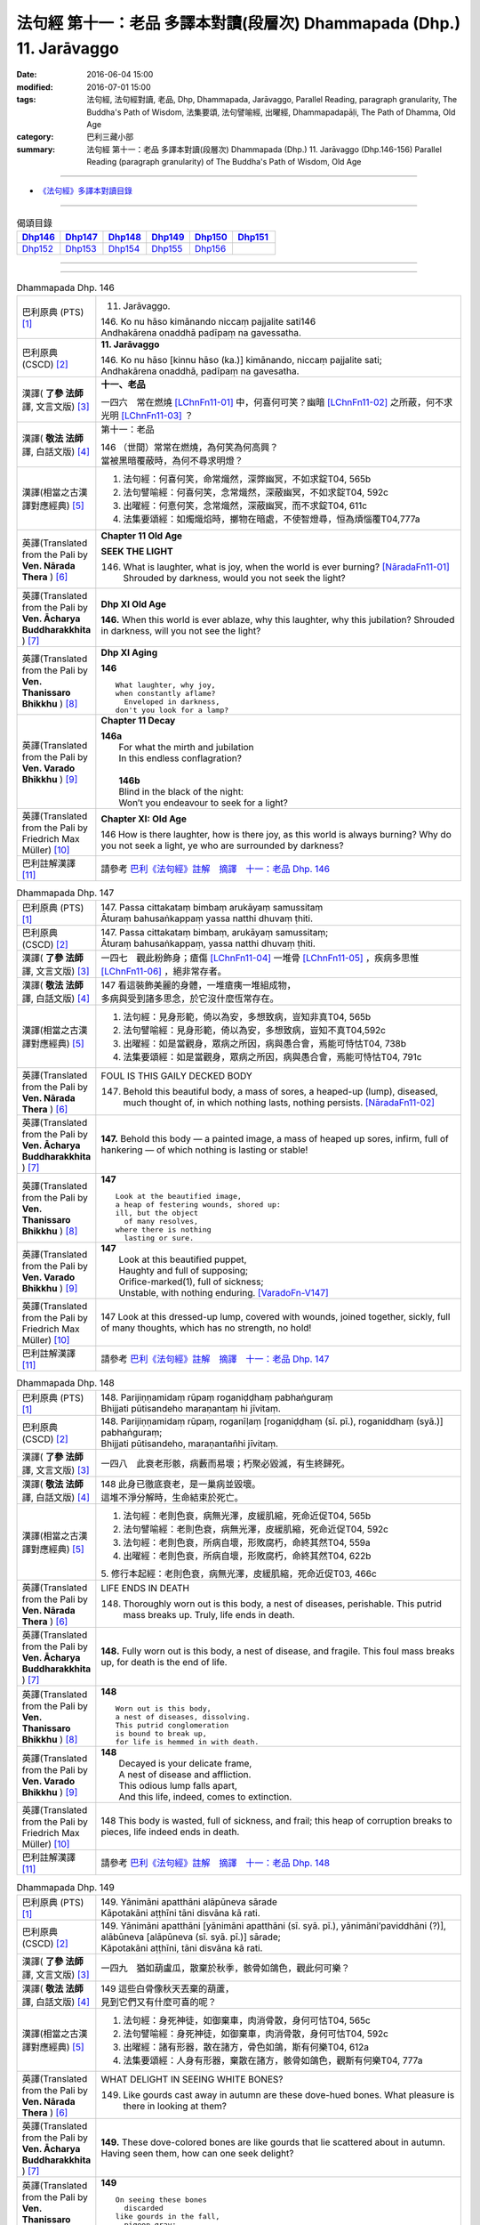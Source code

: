 ======================================================================
法句經 第十一：老品 多譯本對讀(段層次) Dhammapada (Dhp.) 11. Jarāvaggo
======================================================================

:date: 2016-06-04 15:00
:modified: 2016-07-01 15:00
:tags: 法句經, 法句經對讀, 老品, Dhp, Dhammapada, Jarāvaggo, 
       Parallel Reading, paragraph granularity, The Buddha's Path of Wisdom,
       法集要頌, 法句譬喻經, 出曜經, Dhammapadapāḷi, The Path of Dhamma, Old Age
:category: 巴利三藏小部
:summary: 法句經 第十一：老品 多譯本對讀(段層次) Dhammapada (Dhp.) 11. Jarāvaggo
          (Dhp.146-156)
          Parallel Reading (paragraph granularity) of The Buddha's Path of Wisdom, Old Age

--------------

- `《法句經》多譯本對讀目錄 <{filename}dhp-contrast-reading%zh.rst>`__

--------------

.. list-table:: 偈頌目錄
   :widths: 2 2 2 2 2 2
   :header-rows: 1

   * - Dhp146_
     - Dhp147_
     - Dhp148_
     - Dhp149_
     - Dhp150_
     - Dhp151_

   * - Dhp152_
     - Dhp153_
     - Dhp154_
     - Dhp155_
     - Dhp156_
     - 

--------------

.. raw:: html 

  本對讀包含下列數個版本，請自行勾選欲對讀之版本
  （感恩 <strong><a href="https://siongui.github.io/zh/pages/siong-ui-te.html">Siong-Ui Te 師兄</a></strong>
  提供程式支援）：
  
  <div id="option-contrast-reading"></div>

--------------

.. _Dhp146:

.. list-table:: Dhammapada Dhp. 146
   :widths: 15 75
   :header-rows: 0
   :class: contrast-reading-table

   * - 巴利原典 (PTS) [1]_
     - 11. Jarāvaggo. 
 
       | 146.  Ko nu hāso kimānando niccaṃ pajjalite sati146
       | Andhakārena onaddhā padīpaṃ na gavessatha. 

   * - 巴利原典 (CSCD) [2]_
     - **11. Jarāvaggo**

       | 146. Ko  nu hāso [kinnu hāso (ka.)] kimānando, niccaṃ pajjalite sati;
       | Andhakārena onaddhā, padīpaṃ na gavesatha.

   * - 漢譯( **了參 法師** 譯, 文言文版) [3]_
     - **十一、老品**

       一四六　常在燃燒 [LChnFn11-01]_ 中，何喜何可笑？幽暗 [LChnFn11-02]_ 之所蔽，何不求光明 [LChnFn11-03]_ ？

   * - 漢譯( **敬法 法師** 譯, 白話文版) [4]_
     - 第十一：老品

       | 146 （世間）常常在燃燒，為何笑為何高興？
       | 當被黑暗覆蔽時，為何不尋求明燈？

   * - 漢譯(相當之古漢譯對應經典) [5]_
     - 1. 法句經：何喜何笑，命常熾然，深弊幽冥，不如求錠T04, 565b
       2. 法句譬喻經：何喜何笑，念常熾然，深蔽幽冥，不如求錠T04, 592c
       3. 出曜經：何憙何笑，念常熾然，深蔽幽冥，而不求錠T04, 611c
       4. 法集要頌經：如燭熾焰時，擲物在暗處，不使智燈尋，恒為煩惱覆T04,777a

   * - 英譯(Translated from the Pali by **Ven. Nārada Thera** ) [6]_
     - **Chapter 11 Old Age**

       **SEEK THE LIGHT**

       146. What is laughter, what is joy, when the world is ever burning? [NāradaFn11-01]_ Shrouded by darkness, would you not seek the light?

   * - 英譯(Translated from the Pali by **Ven. Ācharya Buddharakkhita** ) [7]_
     - **Dhp XI Old Age**

       **146.** When this world is ever ablaze, why this laughter, why this jubilation? Shrouded in darkness, will you not see the light?

   * - 英譯(Translated from the Pali by **Ven. Thanissaro Bhikkhu** ) [8]_
     - **Dhp XI  Aging**
       
       **146** 
       ::
              
          What laughter, why joy,   
          when constantly aflame?   
            Enveloped in darkness,  
          don't you look for a lamp?

   * - 英譯(Translated from the Pali by **Ven. Varado Bhikkhu** ) [9]_
     - **Chapter 11 Decay**

       | **146a** 
       |  For what the mirth and jubilation 
       |  In this endless conflagration?  
       |
       |  **146b**  
       |  Blind in the black of the night:  
       |  Won’t you endeavour to seek for a light?
     
   * - 英譯(Translated from the Pali by Friedrich Max Müller) [10]_
     - **Chapter XI: Old Age**

       146 How is there laughter, how is there joy, as this world is always burning? Why do you not seek a light, ye who are surrounded by darkness?

   * - 巴利註解漢譯 [11]_
     - 請參考 `巴利《法句經》註解　摘譯　十一：老品 Dhp. 146 <{filename}../dhA/dhA-chap11%zh.rst#Dhp146>`__

.. _Dhp147:

.. list-table:: Dhammapada Dhp. 147
   :widths: 15 75
   :header-rows: 0
   :class: contrast-reading-table

   * - 巴利原典 (PTS) [1]_
     - | 147. Passa cittakataṃ bimbaṃ arukāyaṃ samussitaṃ
       | Āturaṃ bahusaṅkappaṃ yassa natthi dhuvaṃ ṭhiti.

   * - 巴利原典 (CSCD) [2]_
     - | 147. Passa cittakataṃ bimbaṃ, arukāyaṃ samussitaṃ;
       | Āturaṃ bahusaṅkappaṃ, yassa natthi dhuvaṃ ṭhiti.

   * - 漢譯( **了參 法師** 譯, 文言文版) [3]_
     - 一四七　觀此粉飾身；瘡傷 [LChnFn11-04]_ 一堆骨 [LChnFn11-05]_ ，疾病多思惟 [LChnFn11-06]_ ，絕非常存者。

   * - 漢譯( **敬法 法師** 譯, 白話文版) [4]_
     - | 147 看這裝飾美麗的身體，一堆瘡痍一堆組成物，
       | 多病與受到諸多思念，於它沒什麼恆常存在。

   * - 漢譯(相當之古漢譯對應經典) [5]_
     - 1. 法句經：見身形範，倚以為安，多想致病，豈知非真T04, 565b
       2. 法句譬喻經：見身形範，倚以為安，多想致病，豈知不真T04,592c
       3. 出曜經：如是當觀身，眾病之所因，病與愚合會，焉能可恃怙T04, 738b
       4. 法集要頌經：如是當觀身，眾病之所因，病與愚合會，焉能可恃怙T04, 791c

   * - 英譯(Translated from the Pali by **Ven. Nārada Thera** ) [6]_
     - FOUL IS THIS GAILY DECKED BODY

       147. Behold this beautiful body, a mass of sores, a heaped-up (lump), diseased, much thought of, in which nothing lasts, nothing persists. [NāradaFn11-02]_

   * - 英譯(Translated from the Pali by **Ven. Ācharya Buddharakkhita** ) [7]_
     - **147.** Behold this body — a painted image, a mass of heaped up sores, infirm, full of hankering — of which nothing is lasting or stable!

   * - 英譯(Translated from the Pali by **Ven. Thanissaro Bhikkhu** ) [8]_
     - **147** 
       ::
              
          Look at the beautified image,   
          a heap of festering wounds, shored up:    
          ill, but the object   
            of many resolves, 
          where there is nothing    
            lasting or sure.

   * - 英譯(Translated from the Pali by **Ven. Varado Bhikkhu** ) [9]_
     - | **147** 
       |  Look at this beautified puppet, 
       |  Haughty and full of supposing;  
       |  Orifice-marked(1), full of sickness;  
       |  Unstable, with nothing enduring. [VaradoFn-V147]_
     
   * - 英譯(Translated from the Pali by Friedrich Max Müller) [10]_
     - 147 Look at this dressed-up lump, covered with wounds, joined together, sickly, full of many thoughts, which has no strength, no hold!

   * - 巴利註解漢譯 [11]_
     - 請參考 `巴利《法句經》註解　摘譯　十一：老品 Dhp. 147 <{filename}../dhA/dhA-chap11%zh.rst#Dhp147>`__

.. _Dhp148:

.. list-table:: Dhammapada Dhp. 148
   :widths: 15 75
   :header-rows: 0
   :class: contrast-reading-table

   * - 巴利原典 (PTS) [1]_
     - | 148. Parijiṇṇamidaṃ rūpaṃ roganiḍḍhaṃ pabhaṅguraṃ
       | Bhijjati pūtisandeho maraṇantaṃ hi jīvitaṃ. 

   * - 巴利原典 (CSCD) [2]_
     - | 148. Parijiṇṇamidaṃ  rūpaṃ, roganīḷaṃ [roganiḍḍhaṃ (sī. pī.), roganiddhaṃ (syā.)] pabhaṅguraṃ;
       | Bhijjati pūtisandeho, maraṇantañhi jīvitaṃ.

   * - 漢譯( **了參 法師** 譯, 文言文版) [3]_
     - 一四八　此衰老形骸，病藪而易壞；朽聚必毀滅，有生終歸死。

   * - 漢譯( **敬法 法師** 譯, 白話文版) [4]_
     - | 148 此身已徹底衰老，是一巢病並毀壞。
       | 這堆不淨分解時，生命結束於死亡。

   * - 漢譯(相當之古漢譯對應經典) [5]_
     - 1. 法句經：老則色衰，病無光澤，皮緩肌縮，死命近促T04, 565b
       2. 法句譬喻經：老則色衰，病無光澤，皮緩肌縮，死命近促T04, 592c
       3. 法句經：老則色衰，所病自壞，形敗腐朽，命終其然T04, 559a
       4. 出曜經：老則色衰，所病自壞，形敗腐朽，命終其然T04, 622b

       | 5. 修行本起經：老則色衰，病無光澤，皮緩肌縮，死命近促T03, 466c

   * - 英譯(Translated from the Pali by **Ven. Nārada Thera** ) [6]_
     - LIFE ENDS IN DEATH

       148. Thoroughly worn out is this body, a nest of diseases, perishable. This putrid mass breaks up. Truly, life ends in death.

   * - 英譯(Translated from the Pali by **Ven. Ācharya Buddharakkhita** ) [7]_
     - **148.** Fully worn out is this body, a nest of disease, and fragile. This foul mass breaks up, for death is the end of life.

   * - 英譯(Translated from the Pali by **Ven. Thanissaro Bhikkhu** ) [8]_
     - **148** 
       ::
              
          Worn out is this body,    
          a nest of diseases, dissolving.   
          This putrid conglomeration    
          is bound to break up,   
          for life is hemmed in with death.

   * - 英譯(Translated from the Pali by **Ven. Varado Bhikkhu** ) [9]_
     - | **148** 
       |  Decayed is your delicate frame, 
       |  A nest of disease and affliction. 
       |  This odious lump falls apart, 
       |  And this life, indeed, comes to extinction.
     
   * - 英譯(Translated from the Pali by Friedrich Max Müller) [10]_
     - 148 This body is wasted, full of sickness, and frail; this heap of corruption breaks to pieces, life indeed ends in death.

   * - 巴利註解漢譯 [11]_
     - 請參考 `巴利《法句經》註解　摘譯　十一：老品 Dhp. 148 <{filename}../dhA/dhA-chap11%zh.rst#Dhp148>`__

.. _Dhp149:

.. list-table:: Dhammapada Dhp. 149
   :widths: 15 75
   :header-rows: 0
   :class: contrast-reading-table

   * - 巴利原典 (PTS) [1]_
     - | 149. Yānimāni apatthāni alāpūneva sārade
       | Kāpotakāni aṭṭhīni tāni disvāna kā rati. 

   * - 巴利原典 (CSCD) [2]_
     - | 149. Yānimāni  apatthāni [yānimāni apatthāni (sī. syā. pī.), yānimāni’paviddhāni (?)], alābūneva [alāpūneva (sī. syā. pī.)] sārade;
       | Kāpotakāni aṭṭhīni, tāni disvāna kā rati.

   * - 漢譯( **了參 法師** 譯, 文言文版) [3]_
     - 一四九　猶如葫盧瓜，散棄於秋季，骸骨如鴿色，觀此何可樂？

   * - 漢譯( **敬法 法師** 譯, 白話文版) [4]_
     - | 149 這些白骨像秋天丟棄的葫蘆，
       | 見到它們又有什麼可喜的呢？

   * - 漢譯(相當之古漢譯對應經典) [5]_
     - 1. 法句經：身死神徒，如御棄車，肉消骨散，身何可怙T04, 565c
       2. 法句譬喻經：身死神徒，如御棄車，肉消骨散，身何可怙T04, 592c
       3. 出曜經：諸有形器，散在諸方，骨色如鴿，斯有何樂T04, 612a
       4. 法集要頌經：人身有形器，棄散在諸方，骸骨如鴿色，觀斯有何樂T04, 777a

   * - 英譯(Translated from the Pali by **Ven. Nārada Thera** ) [6]_
     - WHAT DELIGHT IN SEEING WHITE BONES?

       149. Like gourds cast away in autumn are these dove-hued bones. What pleasure is there in looking at them?

   * - 英譯(Translated from the Pali by **Ven. Ācharya Buddharakkhita** ) [7]_
     - **149.** These dove-colored bones are like gourds that lie scattered about in autumn. Having seen them, how can one seek delight?

   * - 英譯(Translated from the Pali by **Ven. Thanissaro Bhikkhu** ) [8]_
     - **149** 
       ::
              
          On seeing these bones   
            discarded 
          like gourds in the fall,    
            pigeon-gray:  
                   what delight?

   * - 英譯(Translated from the Pali by **Ven. Varado Bhikkhu** ) [9]_
     - | **149** 
       |  Your beloved’s grey bones, long-discarded,  
       |  Like slender white gourds from the harvest: 
       |  You wistfully view them with far-away eyes. 
       |  What is the pleasure in them you descry?
     
   * - 英譯(Translated from the Pali by Friedrich Max Müller) [10]_
     - 149 Those white bones, like gourds thrown away in the autumn, what pleasure is there in looking at them?

   * - 巴利註解漢譯 [11]_
     - 請參考 `巴利《法句經》註解　摘譯　十一：老品 Dhp. 149 <{filename}../dhA/dhA-chap11%zh.rst#Dhp149>`__

.. _Dhp150:

.. list-table:: Dhammapada Dhp. 150
   :widths: 15 75
   :header-rows: 0
   :class: contrast-reading-table

   * - 巴利原典 (PTS) [1]_
     - | 150. Aṭṭhīnaṃ nagaraṃ kataṃ maṃsalohitalepanaṃ
       | Yattha jarā ca maccu ca māno makkho ca ohito.

   * - 巴利原典 (CSCD) [2]_
     - | 150. Aṭṭhīnaṃ nagaraṃ kataṃ, maṃsalohitalepanaṃ;
       | Yattha jarā ca maccu ca, māno makkho ca ohito.

   * - 漢譯( **了參 法師** 譯, 文言文版) [3]_
     - 一五０　此城 [LChnFn11-07]_ 骨所建，塗以血與肉，儲藏老與死，及慢並虛偽 [LChnFn11-08]_ 。

   * - 漢譯( **敬法 法師** 譯, 白話文版) [4]_
     - | 150 此城以骨建，以血肉包裝；
       | 其中藏老死、我慢與藐視。

   * - 漢譯(相當之古漢譯對應經典) [5]_
     - 1. 法句經：身為如城，骨幹肉塗，生至老死，但藏恚慢T04, 565c
       2. 出曜經：骨幹以為城，肉血而塗之，根門盡開張，結賊得縱逸T04, 706b
       3. 法集要頌經：骨幹以為城，肉血而塗飾，門根盡開張，結賊得縱逸T04,785b

       | 4. 根本說一切有部毘奈耶雜事：身城骨牆壁，血肉作塗泥，畫綵貪瞋癡，隨處而莊飾。可惡骨身城，血肉相連合，常被惡知識，內外苦相煎T24, 260b
       | 5. 瑜伽師地論：有城骨為牆，筋肉而塗飾，其中有貪恚，慢覆所任持T30, 383a

   * - 英譯(Translated from the Pali by **Ven. Nārada Thera** ) [6]_
     - THIS BODY IS COMPOSED OF FLESH AND BLOOD

       150. Of bones is (this) city made, plastered with flesh and blood. Herein are stored decay, death, conceit, and detraction.

   * - 英譯(Translated from the Pali by **Ven. Ācharya Buddharakkhita** ) [7]_
     - **150.** This city (body) is built of bones, plastered with flesh and blood; within are decay and death, pride and jealousy.

   * - 英譯(Translated from the Pali by **Ven. Thanissaro Bhikkhu** ) [8]_
     - **150** 
       ::
              
          A city made of bones,   
          plastered over with flesh & blood,    
          whose hidden treasures are:   
            pride & contempt, 
            aging & death.

   * - 英譯(Translated from the Pali by **Ven. Varado Bhikkhu** ) [9]_
     - | **150** 
       |  Of bones is this citadel made;  
       |  With meat and with blood it is swathed; 
       |  Senescence and death wait inside –  
       |  And vilification and pride.
     
   * - 英譯(Translated from the Pali by Friedrich Max Müller) [10]_
     - 150 After a stronghold has been made of the bones, it is covered with flesh and blood, and there dwell in it old age and death, pride and deceit.

   * - 巴利註解漢譯 [11]_
     - 請參考 `巴利《法句經》註解　摘譯　十一：老品 Dhp. 150 <{filename}../dhA/dhA-chap11%zh.rst#Dhp150>`__

.. _Dhp151:

.. list-table:: Dhammapada Dhp. 151
   :widths: 15 75
   :header-rows: 0
   :class: contrast-reading-table

   * - 巴利原典 (PTS) [1]_
     - | 151. Jīranti ve rāja rathā sucittā
       | Atho sarīrampi jaraṃ upeti. 
       | Satañca dhammo na jaraṃ upeti
       | Santo have sabbhi pavedayanti. 

   * - 巴利原典 (CSCD) [2]_
     - | 151. Jīranti ve rājarathā sucittā, atho sarīrampi jaraṃ upeti;
       | Satañca dhammo na jaraṃ upeti, santo have sabbhi pavedayanti.

   * - 漢譯( **了參 法師** 譯, 文言文版) [3]_
     - 一五一　盛飾王車亦必朽，此身老邁當亦爾。唯善人 [LChnFn11-09]_ 法不老朽，善人傳示於善人。

   * - 漢譯( **敬法 法師** 譯, 白話文版) [4]_
     - | 151 莊嚴的王車亦終須損壞，人體也一樣會變得衰老，
       | 然而善人之法不會老化，眾善人的確會互相說示。 [CFFn11-01]_

   * - 漢譯(相當之古漢譯對應經典) [5]_
     - 1. 法句經：老則形變，喻如故車，法能除苦，宜以力學T04, 565c
       2. 出曜經：老則形變，喻如故車，法能除苦，宜以力學T04, 620b
       3. 法集要頌經：如囚被繫縛，所欲無能益，亦如朽故車，不久見破壞T04,777c

       | 4. 雜阿含經：王所乘寶車，終歸有朽壞，此身亦復然，遷移會歸老。唯如來正法，無有衰老相，稟斯正法者，永到安隱處T02, 340a
       | 5. 別譯雜阿含經：王車嚴飾盛，莊挍甚奇妙，久故色毀敗，如身必歸老，實法無衰老，展轉相付故T02, 397a
       | 6. 修行本起經：老則形變，喻如故車，法能除苦，宜以力學T03, 466c
       | 7. 菩薩所集論：此王車朽敗，身亦如是朽，真法不朽敗，於己而平均T28, 801c

   * - 英譯(Translated from the Pali by **Ven. Nārada Thera** ) [6]_
     - RIGHTEOUSNESS DOES NOT WEAR AWAY

       151. Even ornamented royal chariots wear out. So too the body reaches old age. But the Dhamma [NāradaFn11-03]_ of the Good grows not old. Thus do the Good reveal it among the Good. [NāradaFn11-04]_ 

   * - 英譯(Translated from the Pali by **Ven. Ācharya Buddharakkhita** ) [7]_
     - **151.** Even gorgeous royal chariots wear out, and indeed this body too wears out. But the Dhamma of the Good does not age; thus the Good make it known to the good.

   * - 英譯(Translated from the Pali by **Ven. Thanissaro Bhikkhu** ) [8]_
     - **151** 
       ::
              
          Even royal chariots   
          well-embellished    
          get run down,   
          and so does the body    
          succumb to old age.   
          But the Dhamma of the good    
          doesn't succumb to old age:   
          the good let the civilized know.

   * - 英譯(Translated from the Pali by **Ven. Varado Bhikkhu** ) [9]_
     - | **151** 
       |  The state royal coaches decay:  
       |  The body to old age approaches. 
       |  The virtue of Dhamma does not waste away; 
       |  The calmed make this known to the righteous.
     
   * - 英譯(Translated from the Pali by Friedrich Max Müller) [10]_
     - 151 The brilliant chariots of kings are destroyed, the body also approaches destruction, but the virtue of good people never approaches destruction,--thus do the good say to the good.

   * - 巴利註解漢譯 [11]_
     - 請參考 `巴利《法句經》註解　摘譯　十一：老品 Dhp. 151 <{filename}../dhA/dhA-chap11%zh.rst#Dhp151>`__

.. _Dhp152:

.. list-table:: Dhammapada Dhp. 152
   :widths: 15 75
   :header-rows: 0
   :class: contrast-reading-table

   * - 巴利原典 (PTS) [1]_
     - | 152. Appassutāyaṃ puriso balivaddo'va jīrati
       | Maṃsāni tassa vaḍḍhanti paññā tassa na vaḍḍhati.

   * - 巴利原典 (CSCD) [2]_
     - | 152. Appassutāyaṃ puriso, balibaddhova [balivaddova (sī. syā. pī.)] jīrati;
       | Maṃsāni tassa vaḍḍhanti, paññā tassa na vaḍḍhati.

   * - 漢譯( **了參 法師** 譯, 文言文版) [3]_
     - 一五二　寡聞之（愚）人，生長如牡牛，唯增長筋肉，而不增智慧。

   * - 漢譯( **敬法 法師** 譯, 白話文版) [4]_
     - | 152 這個少聞之人，如公牛般長大，
       | 他的肌肉增長，其智慧不增長。

   * - 漢譯(相當之古漢譯對應經典) [5]_
     - 1. 法句經：人之無聞，老若特牛，但長肌肥，無有智慧T04, 565c
       2. 法句譬喻經：人之無聞，老如特牛，但長肌肥，無有智慧T04, 598b

       | 3. 雜阿含經063何用巨大身，多肉而無慧？此賢勝智慧，則為上士夫。

   * - 英譯(Translated from the Pali by **Ven. Nārada Thera** ) [6]_
     - ONE WITH LITTLE LEARNING LACKS WISDOM

       152. The man of little learning grows old like the ox. His muscles grow; his wisdom grows not.

   * - 英譯(Translated from the Pali by **Ven. Ācharya Buddharakkhita** ) [7]_
     - **152.** The man of little learning grows old like a bull. He grows only in bulk, but, his wisdom does not grow.

   * - 英譯(Translated from the Pali by **Ven. Thanissaro Bhikkhu** ) [8]_
     - **152** [ThaniSFn-V152]_
       ::
              
          This unlistening man    
          matures like an ox.   
          His muscles develop,    
          his discernment     not.

   * - 英譯(Translated from the Pali by **Ven. Varado Bhikkhu** ) [9]_
     - | **152** 
       |  The man of small learning matures like an ox: 
       |  His body develops, his wisdom does not.
     
   * - 英譯(Translated from the Pali by Friedrich Max Müller) [10]_
     - 152 A man who has learnt little, grows old like an ox; his flesh grows, but his knowledge does not grow.

   * - 巴利註解漢譯 [11]_
     - 請參考 `巴利《法句經》註解　摘譯　十一：老品 Dhp. 152 <{filename}../dhA/dhA-chap11%zh.rst#Dhp152>`__

.. _Dhp153:

.. list-table:: Dhammapada Dhp. 153
   :widths: 15 75
   :header-rows: 0
   :class: contrast-reading-table

   * - 巴利原典 (PTS) [1]_
     - | 153. Anekajāti saṃsāraṃ sandhāvissaṃ anibbisaṃ
       | Gahakārakaṃ gavesanto dukkhā jāti punappunaṃ.

   * - 巴利原典 (CSCD) [2]_
     - | 153. Anekajātisaṃsāraṃ , sandhāvissaṃ anibbisaṃ;
       | Gahakāraṃ [gahakārakaṃ (sī. syā. pī.)] gavesanto, dukkhā jāti punappunaṃ.

   * - 漢譯( **了參 法師** 譯, 文言文版) [3]_
     - 一五三　 [LChnFn11-10]_ **經多生輪迴，尋求造屋者** [LChnFn11-11]_ **，但未得見之，痛苦再再生。**

   * - 漢譯( **敬法 法師** 譯, 白話文版) [4]_
     - | 153 在生死輪迴當中，我尋找了許多世
       | 卻找不到造屋者，一再投生的確苦。

   * - 漢譯(相當之古漢譯對應經典) [5]_
     - 1. 法句經：生死無聊，往來艱難，意猗貪身，生苦無端T04, 565,c
       2. 法句譬喻經：生死無聊，往來艱難，意倚貪身，更苦無端T04, 598b
       3. 出曜經：生死無有量，往來無端緒，求於屋舍者，數數受胞胎T04, 759b
       4. 法集要頌經：生死無有量，往來無端緒，求於屋舍者，數數受胞胎T04,795b

       | 5. 增壹阿含經：生死無數劫，流轉不可計，各各求所安，數數受苦惱T02,597a
       | 6. 善見律：流轉非一生，走去無厭足，正覓屋住處，更生生辛苦T24,675c

   * - 英譯(Translated from the Pali by **Ven. Nārada Thera** ) [6]_
     - CRAVING IS THE BUILDER OF THIS HOUSE

       153. Through many a birth I wandered in saṃsāra, [NāradaFn11-05]_ seeking, but not finding, the builder of the house. Sorrowful is it to be born again and again.

   * - 英譯(Translated from the Pali by **Ven. Ācharya Buddharakkhita** ) [7]_
     - **153.** Through many a birth in samsara have I wandered in vain, seeking the builder of this house (of life). Repeated birth is indeed suffering!

   * - 英譯(Translated from the Pali by **Ven. Thanissaro Bhikkhu** ) [8]_
     - **153-154** [ThaniSFn-V153-154]_
       ::
              
          Through the round of many births I roamed   
            without reward, 
            without rest, 
          seeking the house-builder.    
            Painful is birth  
            again & again.  
              
          House-builder, you're seen!   
          You will not build a house again.   
          All your rafters broken,    
          the ridge pole dismantled,    
          immersed in dismantling, the mind   
          has attained to the end of craving.

   * - 英譯(Translated from the Pali by **Ven. Varado Bhikkhu** ) [9]_
     - | **153 & 154** 
       |  
       |  For lifetimes untold  
       |  Through samsara I’ve roamed 
       |  For the housebuilder seeking  
       |  But failing to meet him.  
       |    
       |  How great is the pain 
       |  Ever new births to gain!  
       |    
       |  But now, builder, you’re met; 
       |  No more homes you’ll erect. 
       |  For the rafters are fractured,  
       |  The ridgepole is shattered. 
       |    
       |  My mind, in forsaking 
       |  Conditioned causation,  
       |  Through craving’s destruction,  
       |  Has reached liberation.
     
   * - 英譯(Translated from the Pali by Friedrich Max Müller) [10]_
     - 153, 154. Looking for the maker of this tabernacle, I shall have to run through a course of many births, so long as I do not find (him); and painful is birth again and again. But now, maker of the tabernacle, thou hast been seen; thou shalt not make up this tabernacle again. All thy rafters are broken, thy ridge-pole is sundered; the mind, approaching the Eternal (visankhara, nirvana), has attained to the extinction of all desires.

   * - 巴利註解漢譯 [11]_
     - 請參考 `巴利《法句經》註解　摘譯　十一：老品 Dhp. 153 <{filename}../dhA/dhA-chap11%zh.rst#Dhp153>`__

.. _Dhp154:

.. list-table:: Dhammapada Dhp. 154
   :widths: 15 75
   :header-rows: 0
   :class: contrast-reading-table

   * - 巴利原典 (PTS) [1]_
     - | 154. Gahakāraka diṭṭho'si puna gehaṃ na kāhasi
       | Sabbā te phāsukā bhaggā gahakauṭaṃ visaṅkhitaṃ
       | Visaṅkhāragataṃ cittaṃ taṇhānaṃ khayamajjhagā.

   * - 巴利原典 (CSCD) [2]_
     - | 154. Gahakāraka diṭṭhosi, puna gehaṃ na kāhasi;
       | Sabbā  te phāsukā bhaggā, gahakūṭaṃ visaṅkhataṃ;
       | Visaṅkhāragataṃ cittaṃ, taṇhānaṃ khayamajjhagā.

   * - 漢譯( **了參 法師** 譯, 文言文版) [3]_
     - 一五四　 **已見造屋者** [LChnFn11-12]_ **！不再造於屋** [LChnFn11-13]_ **。椽桷** [LChnFn11-14]_ **皆毀壞，棟梁** [LChnFn11-15]_ **亦摧折。** [NandFn11-01]_ **我既證無為** [LChnFn11-16]_ **，一切愛盡滅。** ( `153-54 研讀 <{filename}../dhp-study153-4%zh.rst>`__ ).

   * - 漢譯( **敬法 法師** 譯, 白話文版) [4]_
     - | 154 造屋者你已被見！你已不能再造屋。
       | 你所有的椽已斷，你的橫梁已粉碎。
       | 我心已證無為法，已經達到愛盡毀。 [CFFn11-02]_

   * - 漢譯(相當之古漢譯對應經典) [5]_
     - 1. 出曜經：以觀此屋，更不造舍，梁棧已壞，臺閣摧折T04,759b
       2. 出曜經：心已離行，中間已滅，心為輕躁，難持難護T04, 759b
       3. 法集要頌經：以觀此居屋，更不造諸舍，梁棧看已壞，臺閣則摧折T04, 795b
       4. 法句經：慧以見苦，是故棄身，滅意斷行，愛盡無生T04, 565c
       5. 法句譬喻經：慧人見苦，是以弃身，滅意斷欲，愛盡無生T04, 598b

       | 6. 增壹阿含經：設復見身已，意欲造舍宅，一切支節壞，形體不得全。心已離諸行，愛著永無餘，更不受此形，長樂涅槃中T02, 597b
       | 7. 善見律毘婆沙：今已見汝屋，不復更作屋，一切脊肋骨，碎折不復生。心已離煩惱，愛盡至涅槃T24, 675c
       | 8. 菩薩所集論：我已見屋室，更不起愛著，汝盡脇勒摧，屋舍皆壞敗T28,803a

   * - 英譯(Translated from the Pali by **Ven. Nārada Thera** ) [6]_
     - 154. O house-builder! Thou art seen. Thou shalt build no house again. All thy rafters are broken. Thy ridge-pole is shattered. My mind has attained the unconditioned. Achieved is the end of craving.

   * - 英譯(Translated from the Pali by **Ven. Ācharya Buddharakkhita** ) [7]_
     - **154.** O house-builder, you are seen! You will not build this house again. For your rafters are broken and your ridgepole shattered. My mind has reached the Unconditioned; I have attained the destruction of craving. [BudRkFn-v153-154]_

   * - 英譯(Translated from the Pali by **Ven. Thanissaro Bhikkhu** ) [8]_
     - **153-154** [ThaniSFn-V153-154]_
       ::
              
          Through the round of many births I roamed   
            without reward, 
            without rest, 
          seeking the house-builder.    
            Painful is birth  
            again & again.  
              
          House-builder, you're seen!   
          You will not build a house again.   
          All your rafters broken,    
          the ridge pole dismantled,    
          immersed in dismantling, the mind   
          has attained to the end of craving.

   * - 英譯(Translated from the Pali by **Ven. Varado Bhikkhu** ) [9]_
     - | **153 & 154** 
       |  
       |  For lifetimes untold  
       |  Through samsara I’ve roamed 
       |  For the housebuilder seeking  
       |  But failing to meet him.  
       |    
       |  How great is the pain 
       |  Ever new births to gain!  
       |    
       |  But now, builder, you’re met; 
       |  No more homes you’ll erect. 
       |  For the rafters are fractured,  
       |  The ridgepole is shattered. 
       |    
       |  My mind, in forsaking 
       |  Conditioned causation,  
       |  Through craving’s destruction,  
       |  Has reached liberation.
     
   * - 英譯(Translated from the Pali by Friedrich Max Müller) [10]_
     - 153, 154. Looking for the maker of this tabernacle, I shall have to run through a course of many births, so long as I do not find (him); and painful is birth again and again. But now, maker of the tabernacle, thou hast been seen; thou shalt not make up this tabernacle again. All thy rafters are broken, thy ridge-pole is sundered; the mind, approaching the Eternal (visankhara, nirvana), has attained to the extinction of all desires.

   * - 巴利註解漢譯 [11]_
     - 請參考 `巴利《法句經》註解　摘譯　十一：老品 Dhp. 154 <{filename}../dhA/dhA-chap11%zh.rst#Dhp154>`__

.. _Dhp155:

.. list-table:: Dhammapada Dhp. 155
   :widths: 15 75
   :header-rows: 0
   :class: contrast-reading-table

   * - 巴利原典 (PTS) [1]_
     - | 155. Acaritvā brahmacariyaṃ aladdhā yobbane dhanaṃ
       | Jiṇṇakoñcā, va jhāyanti khīṇamaccheva pallale.

   * - 巴利原典 (CSCD) [2]_
     - | 155. Acaritvā brahmacariyaṃ, aladdhā yobbane dhanaṃ;
       | Jiṇṇakoñcāva jhāyanti, khīṇamaccheva pallale.

   * - 漢譯( **了參 法師** 譯, 文言文版) [3]_
     - 一五五　少壯不得財，並不修梵行，如池邊老鷺，無魚而萎滅。

   * - 漢譯( **敬法 法師** 譯, 白話文版) [4]_
     - | 155 少壯時不修梵行，也沒有賺取財富；
       | 他們像衰老的鷺，在無魚的池等死。

   * - 漢譯(相當之古漢譯對應經典) [5]_
     - 1. 法句經：不修梵行，又不富財，老如白鷺，守伺空池T04, 565c
       2. 法句譬喻經：不修梵行，又不富財，老如白鵠，守斯空池T04, 593a
       3. 出曜經：不修梵行，少不積財，如鶴在池，守故何益T04, 707a
       4. 法集要頌經：少不修梵行，至老不積財，鴛鴦守空池，守故有何益T04, 785c

       | 5. 雜阿含經：不修於梵行，不得年少財，猶如老鵠鳥，守死於空池T02, 310a
       | 6. 別譯雜阿含：少不修梵行，亦不聚財寶，猶如老鸛雀，棲止守空池T02,403b
       | 7. 大毘婆沙論：少不修梵行，喪失聖財寶，今如二老鶴，共守一枯池T27, 660a

   * - 英譯(Translated from the Pali by **Ven. Nārada Thera** ) [6]_
     - THEY REPENT WHO DO NOT PROGRESS MATERIALLY AND SPIRITUALLY

       155. They who have not led the Holy Life, who in youth have not acquired wealth, pine away like old herons at a pond without fish. 

   * - 英譯(Translated from the Pali by **Ven. Ācharya Buddharakkhita** ) [7]_
     - **155.** Those who in youth have not led the holy life, or have failed to acquire wealth, languish like old cranes in the pond without fish.

   * - 英譯(Translated from the Pali by **Ven. Thanissaro Bhikkhu** ) [8]_
     - **155-156** 
       ::
              
          Neither living the chaste life    
          nor gaining wealth in their youth,    
          they waste away like old herons   
          in a dried-up lake    
          depleted of fish.   
              
          Neither living the chaste life    
          nor gaining wealth in their youth,    
          they lie around,    
          misfired from the bow,    
          sighing over old times.

   * - 英譯(Translated from the Pali by **Ven. Varado Bhikkhu** ) [9]_
     - | **155** 
       |  The old who, in their youth, neither took on the holy-life, nor made any savings, brood like old herons beside a fished-out lake.
     
   * - 英譯(Translated from the Pali by Friedrich Max Müller) [10]_
     - 155 Men who have not observed proper discipline, and have not gained treasure in their youth, perish like old herons in a lake without fish.

   * - 巴利註解漢譯 [11]_
     - 請參考 `巴利《法句經》註解　摘譯　十一：老品 Dhp. 155 <{filename}../dhA/dhA-chap11%zh.rst#Dhp155>`__

.. _Dhp156:

.. list-table:: Dhammapada Dhp. 156
   :widths: 15 75
   :header-rows: 0
   :class: contrast-reading-table

   * - 巴利原典 (PTS) [1]_
     - | 156. Acaritvā brahmacariyaṃ aladdhā yobbane dhanaṃ
       | Senti cāpā'tikhittā'va purāṇāni anutthunaṃ.
       | 
       
       Jarāvaggo ekādasamo. 

   * - 巴利原典 (CSCD) [2]_
     - | 156. Acaritvā  brahmacariyaṃ, aladdhā yobbane dhanaṃ;
       | Senti cāpātikhīṇāva, purāṇāni anutthunaṃ.

       **Jarāvaggo ekādasamo niṭṭhito.**

   * - 漢譯( **了參 法師** 譯, 文言文版) [3]_
     - 一五六　少壯不得財，並不修梵行，臥如破折弓，悲歎於過去。

       **老品第十一竟**

   * - 漢譯( **敬法 法師** 譯, 白話文版) [4]_
     - | 156 少壯時不修梵行，也沒有賺取財富；
       | 猶如破弓躺在地，悲嘆種種的過去。
       | 

       **老品第十一完畢**

   * - 漢譯(相當之古漢譯對應經典) [5]_
     - 1. 法句經：既不守戒，又不積財，老羸氣竭，思故何逮T04, 565c
       2. 法句譬喻經：既不守戒，又不積財，老羸氣竭，思故何逮T04, 593a
       3. 雜阿含經：不行梵行故，不得年少財，思惟古昔事，眠地如曲弓T02, 310a
       4. 出曜經：不修梵行，少不積財，愚者睡眠，守故不造T04, 706c
       5. 法集要頌經：少不修梵行，至老不積財，愚癡樂睡眠，由己不修善T04, 785c

       | 6. 別譯雜阿含：不修於梵行，壯不聚財寶，念壯所好樂，住立如曲弓T02,403b

   * - 英譯(Translated from the Pali by **Ven. Nārada Thera** ) [6]_
     - 156. They who have not led the Holy Life; who in youth have not acquired wealth, lie like worn-out bows, sighing after the past.

   * - 英譯(Translated from the Pali by **Ven. Ācharya Buddharakkhita** ) [7]_
     - **156.** Those who in youth have not lead the holy life, or have failed to acquire wealth, lie sighing over the past, like worn out arrows (shot from) a bow.

   * - 英譯(Translated from the Pali by **Ven. Thanissaro Bhikkhu** ) [8]_
     - **155-156** 
       ::
              
          Neither living the chaste life    
          nor gaining wealth in their youth,    
          they waste away like old herons   
          in a dried-up lake    
          depleted of fish.   
              
          Neither living the chaste life    
          nor gaining wealth in their youth,    
          they lie around,    
          misfired from the bow,    
          sighing over old times.

   * - 英譯(Translated from the Pali by **Ven. Varado Bhikkhu** ) [9]_
     - | **156** 
       |  The old who, in their youth, neither took on the holy-life, nor made any savings, lie on their backs lamenting the past, like misfired arrows. 
     
   * - 英譯(Translated from the Pali by Friedrich Max Müller) [10]_
     - 156 Men who have not observed proper discipline, and have not gained treasure in their youth, lie, like broken bows, sighing after the past.

   * - 巴利註解漢譯 [11]_
     - 請參考 `巴利《法句經》註解　摘譯　十一：老品 Dhp. 156 <{filename}../dhA/dhA-chap11%zh.rst#Dhp156>`__

--------------

備註：
------

.. [1] 〔註001〕　 `巴利原典 (PTS) Dhammapadapāḷi <Dhp-PTS.html>`__ 乃參考 `Access to Insight <http://www.accesstoinsight.org/>`__ → `Tipitaka <http://www.accesstoinsight.org/tipitaka/index.html>`__ : → `Dhp <http://www.accesstoinsight.org/tipitaka/kn/dhp/index.html>`__ → `{Dhp 1-20} <http://www.accesstoinsight.org/tipitaka/sltp/Dhp_utf8.html#v.1>`__ ( `Dhp <http://www.accesstoinsight.org/tipitaka/sltp/Dhp_utf8.html>`__ ; `Dhp 21-32 <http://www.accesstoinsight.org/tipitaka/sltp/Dhp_utf8.html#v.21>`__ ; `Dhp 33-43 <http://www.accesstoinsight.org/tipitaka/sltp/Dhp_utf8.html#v.33>`__ , etc..）

.. [2] 〔註002〕　 `巴利原典 (CSCD) Dhammapadapāḷi 乃參考 `【國際內觀中心】(Vipassana Meditation <http://www.dhamma.org/>`__ (As Taught By S.N. Goenka in the tradition of Sayagyi U Ba Khin)所發行之《第六次結集》(巴利大藏經) CSCD ( `Chaṭṭha Saṅgāyana <http://www.tipitaka.org/chattha>`__ CD)。網路版原始出處(original)請參考： `The Pāḷi Tipitaka (http://www.tipitaka.org/) <http://www.tipitaka.org/>`__ (請於左邊選單“Tipiṭaka Scripts”中選 `Roman → Web <http://www.tipitaka.org/romn/>`__ → Tipiṭaka (Mūla) → Suttapiṭaka → Khuddakanikāya → Dhammapadapāḷi → `1. Yamakavaggo <http://www.tipitaka.org/romn/cscd/s0502m.mul0.xml>`__ (2. `Appamādavaggo <http://www.tipitaka.org/romn/cscd/s0502m.mul1.xml>`__ , 3. `Cittavaggo <http://www.tipitaka.org/romn/cscd/s0502m.mul2.xml>`__ , etc..)。]

.. [3] 〔註003〕　本譯文請參考： `文言文版 <{filename}../dhp-Ven-L-C/dhp-Ven-L-C%zh.rst>`__ ( **了參 法師** 譯，台北市：圓明出版社，1991。) 另參： 

       一、 Dhammapada 法句經(中英對照) -- English translated by **Ven. Ācharya Buddharakkhita** ; Chinese translated by Yeh chun(葉均); Chinese commented by **Ven. Bhikkhu Metta(明法比丘)** 〔 **Ven. Ācharya Buddharakkhita** ( **佛護 尊者** ) 英譯; **了參 法師(葉均)** 譯; **明法比丘** 註（增加許多濃縮的故事）〕： `PDF <{filename}/extra/pdf/ec-dhp.pdf>`__ 、 `DOC <{filename}/extra/doc/ec-dhp.doc>`__ ； `DOC (Foreign1 字型) <{filename}/extra/doc/ec-dhp-f1.doc>`__ 。

       二、 法句經 Dhammapada (Pāḷi-Chinese 巴漢對照)-- 漢譯： **了參 法師(葉均)** ；　單字注解：廖文燦；　注解： **尊者　明法比丘** ；`PDF <{filename}/extra/pdf/pc-Dhammapada.pdf>`__ 、 `DOC <{filename}/extra/doc/pc-Dhammapada.doc>`__ ； `DOC (Foreign1 字型) <{filename}/extra/doc/pc-Dhammapada-f1.doc>`__

.. [4] 〔註004〕　本譯文請參考： `白話文版 <{filename}../dhp-Ven-C-F/dhp-Ven-C-F%zh.rst>`__ ， **敬法 法師** 譯，第二修訂版 2015，`pdf <{filename}/extra/pdf/Dhp-Ven-c-f-Ver2-PaHan.pdf>`__ ，`原始出處，直接下載 pdf <http://www.tusitainternational.net/pdf/%E6%B3%95%E5%8F%A5%E7%B6%93%E2%80%94%E2%80%94%E5%B7%B4%E6%BC%A2%E5%B0%8D%E7%85%A7%EF%BC%88%E7%AC%AC%E4%BA%8C%E7%89%88%EF%BC%89.pdf>`__ ；　(`初版 <{filename}/extra/pdf/Dhp-Ven-C-F-Ver-1st.pdf>`__ )

.. [5] 〔註005〕　取材自：【部落格-- 荒草不曾鋤】-- `《法句經》 <http://yathasukha.blogspot.tw/2011/07/1.html>`__ （涵蓋了T210《法句經》、T212《出曜經》、 T213《法集要頌經》、巴利《法句經》、巴利《優陀那》、梵文《法句經》，對他種語言的偈頌還附有漢語翻譯。）

          **參考相當之古漢譯對應經典：**

          - | `《法句經》校勘與標點 <http://yifert210.blogspot.tw/>`__ ，2014。
            | 〔大正新脩大藏經第四冊 `No. 210《法句經》 <http://www.cbeta.org/result/T04/T04n0210.htm>`__ ； **尊者 法救** 撰　吳天竺沙門** 維祇難** 等譯： `卷上 <http://www.cbeta.org/result/normal/T04/0210_001.htm>`__ 、 `卷下 <http://www.cbeta.org/result/normal/T04/0210_002.htm>`__ 〕(CBETA)

          - | `《法句譬喻經》校勘與標點 <http://yifert211.blogspot.tw/>`__ ，2014。
            | 大正新脩大藏經 第四冊 `No. 211《法句譬喻經》 <http://www.cbeta.org/result/T04/T04n0211.htm>`__ ；晉世沙門 **法炬** 共 **法立** 譯： `卷第一 <http://www.cbeta.org/result/normal/T04/0211_001.htm>`__ 、 `卷第二 <http://www.cbeta.org/result/normal/T04/0211_002.htm>`__ 、 `卷第三 <http://www.cbeta.org/result/normal/T04/0211_003.htm>`__ 、 `卷第四 <http://www.cbeta.org/result/normal/T04/0211_004.htm>`__ (CBETA)

          - | `《出曜經》校勘與標點 <http://yifertw212.blogspot.com/>`__ ，2014。
            | 〔大正新脩大藏經 第四冊 `No. 212《出曜經》 <http://www.cbeta.org/result/T04/T04n0212.htm>`__ ；姚秦涼州沙門 **竺佛念** 譯： `卷第一 <http://www.cbeta.org/result/normal/T04/0212_001.htm>`__ 、 `卷第二 <http://www.cbeta.org/result/normal/T04/0212_002.htm>`__ 、 `卷第三 <http://www.cbeta.org/result/normal/T04/0212_003.htm>`__ 、..., 、..., 、..., 、 `卷第二十八 <http://www.cbeta.org/result/normal/T04/0212_028.htm>`__ 、 `卷第二十九 <http://www.cbeta.org/result/normal/T04/0212_029.htm>`__ 、 `卷第三十 <http://www.cbeta.org/result/normal/T04/0212_030.htm>`__ 〕(CBETA)

          - | `《法集要頌經》校勘、標點與 Udānavarga 偈頌對照表 <http://yifertw213.blogspot.tw/>`__ ，2014。
            | 〔大正新脩大藏經第四冊 `No. 213《法集要頌經》 <http://www.cbeta.org/result/T04/T04n0213.htm>`__ ： `卷第一 <http://www.cbeta.org/result/normal/T04/0213_001.htm>`__ 、 `卷第二 <http://www.cbeta.org/result/normal/T04/0213_002.htm>`__ 、 `卷第三 <http://www.cbeta.org/result/normal/T04/0213_003.htm>`__ 、 `卷第四 <http://www.cbeta.org/result/normal/T04/0213_004.htm>`__ 〕(CBETA)  ( **尊者 法救** 集，西天中印度惹爛馱囉國密林寺三藏明教大師賜紫沙門臣 **天息災** 奉　詔譯

.. [6] 〔註006〕　此英譯為 **Ven Nārada Thera** 所譯；請參考原始出處(original): `Dhammapada <http://metta.lk/english/Narada/index.htm>`__ -- PĀLI TEXT AND TRANSLATION WITH STORIES IN BRIEF AND NOTES BY **Ven Nārada Thera** 

.. [7] 〔註007〕　此英譯為 **Ven. Ācharya Buddharakkhita** 所譯；請參考原始出處(original): The Buddha's Path of Wisdom, translated from the Pali by **Ven. Ācharya Buddharakkhita** : `Preface <http://www.accesstoinsight.org/tipitaka/kn/dhp/dhp.intro.budd.html#preface>`__ with an `introduction <http://www.accesstoinsight.org/tipitaka/kn/dhp/dhp.intro.budd.html#intro>`__ by **Ven. Bhikkhu Bodhi** ; `I. Yamakavagga: The Pairs (vv. 1-20) <http://www.accesstoinsight.org/tipitaka/kn/dhp/dhp.01.budd.html>`__ , `Dhp II Appamadavagga: Heedfulness (vv. 21-32 ) <http://www.accesstoinsight.org/tipitaka/kn/dhp/dhp.02.budd.html>`__ , `Dhp III Cittavagga: The Mind (Dhp 33-43) <http://www.accesstoinsight.org/tipitaka/kn/dhp/dhp.03.budd.html>`__ , ..., `XXVI. The Holy Man (Dhp 383-423) <http://www.accesstoinsight.org/tipitaka/kn/dhp/dhp.26.budd.html>`__ 

.. [8] 〔註008〕　此英譯為 **Ven. Thanissaro Bhikkhu** ( **坦尼沙羅尊者** 所譯；請參考原始出處(original): The Dhammapada, A Translation translated from the Pali by **Ven. Thanissaro Bhikkhu** : `Preface <http://www.accesstoinsight.org/tipitaka/kn/dhp/dhp.intro.than.html#preface>`__ ; `introduction <http://www.accesstoinsight.org/tipitaka/kn/dhp/dhp.intro.than.html#intro>`__ ; `I. Yamakavagga: The Pairs (vv. 1-20) <http://www.accesstoinsight.org/tipitaka/kn/dhp/dhp.01.than.html>`__ , `Dhp II Appamadavagga: Heedfulness (vv. 21-32) <http://www.accesstoinsight.org/tipitaka/kn/dhp/dhp.02.than.html>`__ , `Dhp III Cittavagga: The Mind (Dhp 33-43) <http://www.accesstoinsight.org/tipitaka/kn/dhp/dhp.03.than.html>`__ , ..., `XXVI. The Holy Man (Dhp 383-423) <http://www.accesstoinsight.org/tipitaka/kn/dhp/dhp.26.than.html>`__ (`Access to Insight:Readings in Theravada Buddhism <http://www.accesstoinsight.org/>`__ → `Tipitaka <http://www.accesstoinsight.org/tipitaka/index.html>`__ → `Dhp <http://www.accesstoinsight.org/tipitaka/kn/dhp/index.html>`__ (Dhammapada The Path of Dhamma)

.. [9] 〔註009〕　此英譯為 **Ven. Varado Bhikkhu** and **Samanera Bodhesako** 所譯；請參考原始出處(original): `Dhammapada in Verse <http://www.suttas.net/english/suttas/khuddaka-nikaya/dhammapada/index.php>`__ -- Inward Path, Translated by **Bhante Varado** and **Samanera Bodhesako**, Malaysia, 2007

.. [10] 〔註010〕　此英譯為 `Friedrich Max Müller <https://en.wikipedia.org/wiki/Max_M%C3%BCller>`__ 所譯；請參考原始出處(original): `The Dhammapada <https://en.wikisource.org/wiki/Dhammapada_(Muller)>`__ : A Collection of Verses: Being One of the Canonical Books of the Buddhists, translated by Friedrich Max Müller (en.wikisource.org) (revised Jack Maguire, SkyLight Pubns, Woodstock, Vermont, 2002)

.. [11] 〔註011〕　取材自：【部落格-- 荒草不曾鋤】-- `《法句經》 <http://yathasukha.blogspot.tw/2011/07/1.html>`__ （涵蓋了T210《法句經》、T212《出曜經》、 T213《法集要頌經》、巴利《法句經》、巴利《優陀那》、梵文《法句經》，對他種語言的偈頌還附有漢語翻譯。）

.. [LChnFn11-01] 〔註11-01〕  「燃燒」（Pajjalita）亦可譯為火燄。註釋謂世界有十一種火常在燃燒。即：貪（raga），瞋（dosa），癡（moha），病（vyadhi），老（jara），死（marana），愁（soka），悲（parideva），苦（dukkha），憂（domanasa），惱（upayasa）。

.. [LChnFn11-02] 〔註11-02〕  喻無明或癡。

.. [LChnFn11-03] 〔註11-03〕  喻智慧。

.. [LChnFn11-04] 〔註11-04〕  身有九瘡－－雙眼、雙耳、雙鼻孔、口及大小便。

.. [LChnFn11-05] 〔註11-05〕  謂此身由三百餘骨節聚成的。

.. [LChnFn11-06] 〔註11-06〕  思惟此身美麗微妙等。

.. [LChnFn11-07] 〔註11-07〕  喻形骸。

.. [LChnFn11-08] 〔註11-08〕  「虛偽」(makkha) 古譯為「覆」。

.. [LChnFn11-09] 〔註11-09〕  指佛，辟支佛及阿羅漢。

.. [LChnFn11-10] 〔註11-10〕  以下二頌為釋迦牟尼佛在菩提樹下悟道的時候，心生歡喜，自說此頌。後來又再阿難尊者的發問中而答以此頌。

.. [LChnFn11-11] 〔註11-11〕  指生死輪迴的原因。

.. [LChnFn11-12] 〔註11-12〕  喻情欲。

.. [LChnFn11-13] 〔註11-13〕  喻身體。 

.. [LChnFn11-14] 〔註11-14〕  喻其他的一切煩惱欲。

.. [LChnFn11-15] 〔註11-15〕  喻無明。

.. [LChnFn11-16] 〔註11-16〕  即涅槃。

.. [CFFn11-01] 〔敬法法師註11-01〕 25 註：善人之法是指九出世間法。

.. [CFFn11-02] 〔敬法法師註11-02〕 26 註：屋子是身體；造屋者是貪愛；無為是涅槃；愛滅盡即已證得阿羅漢果。

.. [NāradaFn11-01] (Ven. Nārada 11-01) This world is perpetually consumed with the flames of passions. It is completely surrounded by the veil of ignorance. Being placed in such a world, the wise should try to seek the light of wisdom.

.. [NāradaFn11-02] (Ven. Nārada 11-02) As good and pleasant.

.. [NāradaFn11-03] (Ven. Nārada 11-03) The nine supramundane states are the four Paths, the four Fruits and Nibbāna.

.. [NāradaFn11-04] (Ven. Nārada 11-04) Such as the Buddhas.

.. [NāradaFn11-05] (Ven. Nārada 11-05) These two verses, the first paean of joy (udāna) uttered by the Buddha immediately after His Enlightenment, are not found elsewhere. As the Venerable Ananda heard them from the lips of the Buddha they have been inserted here.

                    Here the Buddha admits his past wanderings in existence which entails suffering, a fact which evidently proves the belief in rebirth. He was compelled to wander and consequently to suffer, as long as be could not discover the architect who built this house, the body. In His final birth He discovered by His own intuitive wisdom the elusive architect dwelling not outside but within the recesses of His own heart. The architect was Craving or Attachment (taṇhā), a self-created force a mental element latent in all. The discovery of the architect is the eradication of craving by attaining Arahantship which, in this utterance, is alluded to as the end of craving.

                    The rafters of this self-created house are the defilements (kilesa). The ridge-pole that supports the rafters is ignorance (avijjā), the root cause of all defilements. The shattering of the ridge-pole of ignorance by wisdom results in the complete demolition of the house. The ridge-pole and the rafters are the material with which the architect builds this undesired house. With their destruction the architect is deprived of the wherewithal to rebuild the house which is not wanted. With the demolition of the house the mind attains the unconditioned which is Nibbāna.

.. [BudRkFn-v153-154]  (Ven. Buddharakkhita vv. 153-154) According to the commentary, these verses are the Buddha's "Song of Victory," his first utterance after his Enlightenment. The house is individualized existence in samsara, the house-builder craving, the rafters the passions and the ridge-pole ignorance.

.. [ThaniSFn-V152] (Ven. Thanissaro V.152) Muscles: This is a translation of the Pali mansani, which is usually rendered in this verse as "flesh." However, because the Pali word is in the plural form, "muscles" seems more accurate — and more to the point.

.. [ThaniSFn-V153-154] (Ven. Thanissaro V. 153-154) DhpA: These verses were the Buddha's first utterance after his full Awakening. For some reason, they are not reported in any of the other canonical accounts of the events following on the Awakening.

                        DhpA: "House" = selfhood; house-builder = craving. "House" may also refer to the nine abodes of beings — the seven stations of consciousness and two spheres (see Khp 4 and DN 15).

                        The word anibbisam in 153 can be read either as the negative gerund of nibbisati ("earning, gaining a reward") or as the negative gerund of nivisati, altered to fit the meter, meaning "coming to a rest, settled, situated." Both readings make sense in the context of the verse, so the word is probably intended to have a double meaning: without reward, without rest.

.. [VaradoFn-V147]  (Ven. Varado V.147) Verse 147: "orifice-marked" (arukāyaṃ). PED: "a heap of sores", which seems euphemistic.

~~~~~~~~~~~~~~~~~~~~~~~~~~~~~~~~

校註：
------

.. [NandFn11-01] 〔校註11-001〕 法雨道場( 明法 法師)出版之修訂版，建議改"棟樑亦摧折"

                     說明：實無需要；蓋，樑乃「梁」之異體字也。

---------------------------

- `法句經 (Dhammapada) <{filename}../dhp%zh.rst>`__

- `Tipiṭaka 南傳大藏經; 巴利大藏經 <{filename}/articles/tipitaka/tipitaka%zh.rst>`__
